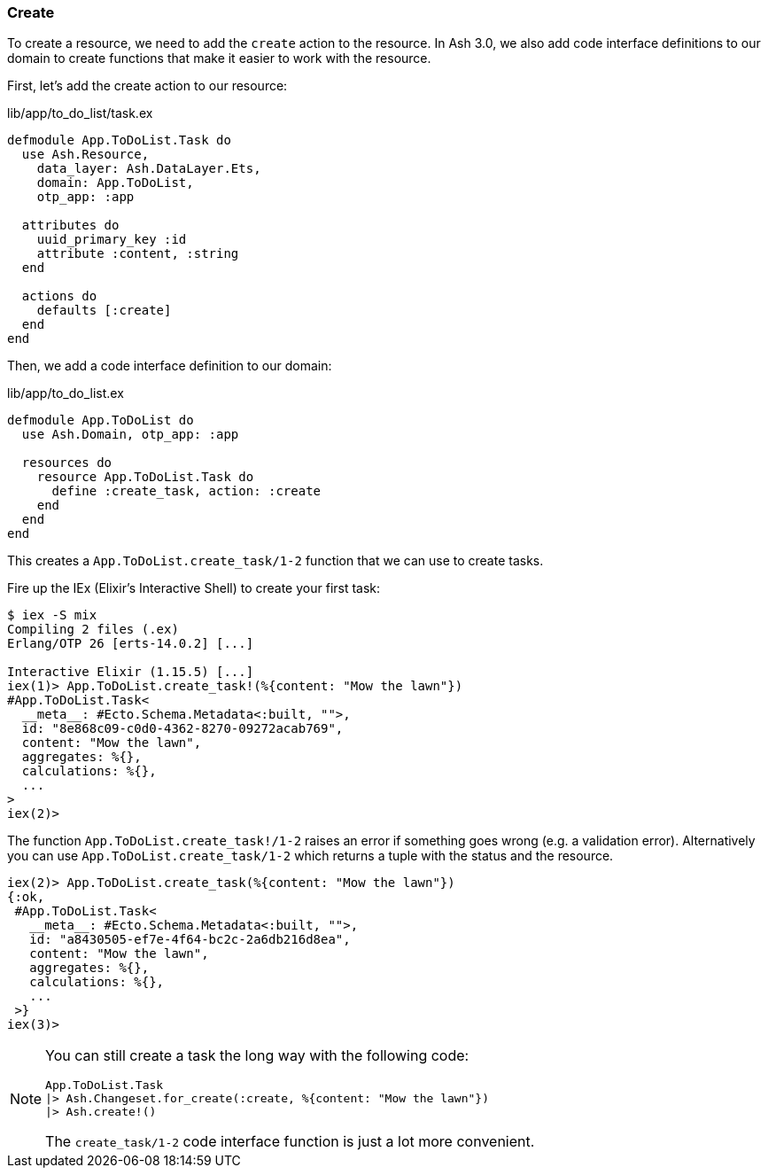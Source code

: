 ### Create

To create a resource, we need to add the `create` action to the
resource. In Ash 3.0, we also add code interface definitions to our domain
to create functions that make it easier to work with the resource.

First, let's add the create action to our resource:

[source,elixir,title='lib/app/to_do_list/task.ex']
----
defmodule App.ToDoList.Task do
  use Ash.Resource,
    data_layer: Ash.DataLayer.Ets,
    domain: App.ToDoList,
    otp_app: :app

  attributes do
    uuid_primary_key :id
    attribute :content, :string
  end

  actions do
    defaults [:create]
  end
end
----

Then, we add a code interface definition to our domain:

[source,elixir,title='lib/app/to_do_list.ex']
----
defmodule App.ToDoList do
  use Ash.Domain, otp_app: :app

  resources do
    resource App.ToDoList.Task do
      define :create_task, action: :create
    end
  end
end
----

This creates a `App.ToDoList.create_task/1-2` function that we can use to create tasks.

Fire up the IEx (Elixir's Interactive Shell) to create your first task:

```elixir
$ iex -S mix
Compiling 2 files (.ex)
Erlang/OTP 26 [erts-14.0.2] [...]

Interactive Elixir (1.15.5) [...]
iex(1)> App.ToDoList.create_task!(%{content: "Mow the lawn"})
#App.ToDoList.Task<
  __meta__: #Ecto.Schema.Metadata<:built, "">,
  id: "8e868c09-c0d0-4362-8270-09272acab769",
  content: "Mow the lawn",
  aggregates: %{},
  calculations: %{},
  ...
>
iex(2)>
```

The function `App.ToDoList.create_task!/1-2` raises an error if
something goes wrong (e.g. a validation error). Alternatively you can
use `App.ToDoList.create_task/1-2` which returns a tuple with the status
and the resource.

```elixir
iex(2)> App.ToDoList.create_task(%{content: "Mow the lawn"})
{:ok,
 #App.ToDoList.Task<
   __meta__: #Ecto.Schema.Metadata<:built, "">,
   id: "a8430505-ef7e-4f64-bc2c-2a6db216d8ea",
   content: "Mow the lawn",
   aggregates: %{},
   calculations: %{},
   ...
 >}
iex(3)>
```

[NOTE]
====
You can still create a task the long way with the following code:

[source,elixir]
----
App.ToDoList.Task
|> Ash.Changeset.for_create(:create, %{content: "Mow the lawn"})
|> Ash.create!()
----

The `create_task/1-2` code interface function is just a lot more convenient.
====
